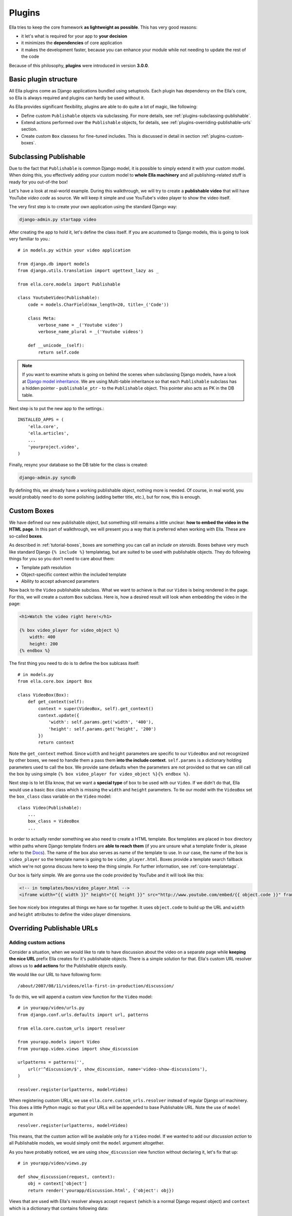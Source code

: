 .. _plugins:

Plugins
#######

Ella tries to keep the core framework **as lightweight as possible**. This has very good reasons:

* it let's what is required for your app to **your decision**
* it minimizes the **dependencies** of core application
* it makes the development faster, because you can enhance your module while not needing to update the rest of the code
  
Because of this philosophy, **plugins** were introduced in version **3.0.0**.

Basic plugin structure
**********************

All Ella plugins come as Django applications bundled using setuptools. Each plugin has dependency on the Ella's core, so Ella is always required and plugins can hardly be used without it.

As Ella provides significant flexibility, plugins are able to do quite a lot of magic, like following:

* Define custom ``Publishable`` objects via subclassing. For more details, see :ref:`plugins-subclassing-publishable`.
* Extend actions performed over the ``Publishable`` objects, for details, see :ref:`plugins-overriding-publishable-urls` section.
* Create custom ``Box`` classess for fine-tuned includes. This is discussed in detail in section :ref:`plugins-custom-boxes`.

.. _plugins-subclassing-publishable:

Subclassing Publishable
***********************

Due to the fact that ``Publishable`` is common Django model, it is possible to simply extend it with your custom model. When doing this, you effectively adding your custom model to **whole Ella machinery** and all publishing-related stuff is ready for you out-of-the box!

Let's have a look at real-world example. During this walkthrough, we will try to create a **publishable video** that will have YouTube *video code* as source. We will keep it simple and use YouTube's video player to show the video itself.

The very first step is to create your own application using the standard Django way:

.. code-block:: bash

    django-admin.py startapp video

After creating the app to hold it, let's define the class itself. If you are acustomed to Django models, this is going to look very familiar to you.::
   
    # in models.py within your video application
    
    from django.db import models
    from django.utils.translation import ugettext_lazy as _
    
    from ella.core.models import Publishable
    
    class YoutubeVideo(Publishable):
        code = models.CharField(max_length=20, title=_('Code'))
        
        class Meta:
            verbose_name = _('Youtube video')
            verbose_name_plural = _('Youtube videos')
        
        def __unicode__(self):
            return self.code      
            
.. note::
    If you want to examine whats is going on behind the scenes when subclassing
    Django models, have a look at `Django model inheritance`_. We are using 
    Multi-table inheritance so that each ``Publishable`` subclass has a hidden
    pointer - ``publishable_ptr`` - to the ``Publishable`` object. This pointer
    also acts as PK in the DB table.

Next step is to put the new app to the settings.::

    INSTALLED_APPS = (
        'ella.core',
        'ella.articles',
        ...
        'yourproject.video',
    )
    
Finally, resync your database so the DB table for the class is created:

.. code-block:: bash

    django-admin.py syncdb
    
By defining this, we already have a working publishable object, nothing more is needed. Of course, in real world, you would probably need to do some polishing (adding better title, etc.), but for now, this is enough. 

.. _Django model inheritance: https://docs.djangoproject.com/en/dev/topics/db/models/#model-inheritance

.. _plugins-custom-boxes:

Custom Boxes
************

We have defined our new publishable object, but something still remains a little unclear: **how to embed the video in the HTML page**. In this part of walkthrough, we will present you a way that is preferred when working with Ella. These are so-called **boxes**.

As described in :ref:`tutorial-boxes`, boxes are something you can call an *include on steroids*. Boxes behave very much like standard Django ``{% include %}`` templatetag, but are suited to be used with publishable objects. They do following things for you so you don't need to care about them:

* Template path resolution
* Object-specific context within the included template
* Ability to accept advanced parameters

Now back to the ``Video`` publishable subclass. What we want to achieve is that our ``Video`` is being rendered in the page. For this, we will create a custom ``Box`` subclass. Here is, how a desired result will look when embedding the video in the page:

.. code-block:: html+django

    <h1>Watch the video right here!</h1>
    
    {% box video_player for video_object %}
        width: 400
        height: 200
    {% endbox %}
    
The first thing you need to do is to define the box sublcass itself::
    
    # in models.py
    from ella.core.box import Box

    class VideoBox(Box):
        def get_context(self):
            context = super(VideoBox, self).get_context()
            context.update({
                'width': self.params.get('width', '400'),
                'height': self.params.get('height', '200')
            })
            return context

Note the ``get_context`` method. Since ``width`` and ``height`` parameters are specific to our ``VideoBox`` and not recognized by other boxes, we need to handle them a pass them **into the include context**. ``self.params`` is a dictionary holding parameters used to call the box. We provide sane defaults when the parameters are not provided so that we can still call the box by using simple ``{% box video_player for video_object %}{% endbox %}``.

Next step is to let Ella know, that we want a **special type** of box to be used with our ``Video``. If we didn't do that, Ella would use a basic ``Box`` class which is missing the ``width`` and ``height`` parameters. To tie our model with the ``VideoBox`` set the ``box_class`` class variable on the ``Video`` model::

    class Video(Publishable):
        ...
        box_class = VideoBox
        ...
        
In order to actually render something we also need to create a HTML template. Box templates are placed in ``box`` directory within paths where Django template finders are **able to reach them** (if you are unsure what a template finder is, please refer to the `Docs`_). The name of the box also serves as name of the template to use. In our case, the name of the box is ``video_player`` so the template name is going to be ``video_player.html``. Boxes provide a template search fallback which we're not gonna discuss here to keep the thing simple. For further information, see :ref:`core-templatetags`. 

Our box is fairly simple. We are gonna use the code provided by YouTube and it will look like this:

.. code-block:: html+django

    <!-- in templates/box/video_player.html -->
    <iframe width="{{ width }}" height="{{ height }}" src="http://www.youtube.com/embed/{{ object.code }}" frameborder="0" allowfullscreen></iframe>
    
See how nicely box integrates all things we have so far together. It uses ``object.code`` to build up the URL and ``width`` and ``height`` attributes to define the video player dimensions.

.. _Docs: https://docs.djangoproject.com/en/dev/ref/templates/api/#loading-templates

.. _plugins-overriding-publishable-urls:

Overriding Publishable URLs
***************************

Adding custom actions
=====================

Consider a situation, when we would like to rate to have discussion about the video on a separate page while **keeping the nice URL** prefix Ella creates for it's publishable objects. There is a simple solution for that. Ella's custom URL resolver allows us to **add actions** for the Publishable objects easily.

We would like our URL to have following form::

    /about/2007/08/11/videos/ella-first-in-production/discussion/
    
To do this, we will append a custom view function for the ``Video`` model::

    # in yourapp/video/urls.py
    from django.conf.urls.defaults import url, patterns
    
    from ella.core.custom_urls import resolver

    from yourapp.models import Video    
    from yourapp.video.views import show_discussion
    
    urlpatterns = patterns('',
        url(r'^discussion/$', show_discussion, name='video-show-discussions'),
    )
    
    resolver.register(urlpatterns, model=Video)

When registering custom URLs, we use ``ella.core.custom_urls.resolver`` instead of regular Django url machinery. This does a little Python magic so that your URLs will be appended to base Publishable URL. Note the use of ``model`` argument in ::

    resolver.register(urlpatterns, model=Video)
    
This means, that the custom action will be available only for a ``Video`` model. If we wanted to add our *discussion action* to all Publishable models, we would simply omit the ``model`` argument altogether.

As you have probably noticed, we are using ``show_discussion`` view function without declaring it, let's fix that up::

    # in yourapp/video/views.py
    
    def show_discussion(request, context):
        obj = context['object']
        return render('yourapp/discussion.html', {'object': obj})

Views that are used with Ella's resolver always accept ``request`` (which is a normal Django request object) and ``context`` which is a dictionary that contains following data:

.. _plugins-custom-view-aguments:

.. table:: Custom view arguments

    ==================================  ================================================
    Key                                 Value
    ==================================  ================================================
    ``object``                          The publishable object itself.
    ``category``                        ``Category`` object related to the URL.
    ``content_type_name``               Verbose name of Content type of the Publishable
                                        (e.g. Article, Video and so on).
    ``content_type``                    ``ContentType`` instance for Publishable.
    ==================================  ================================================

Overriding objects' detail
==========================

Besides custom action, it is also possible to completely override the view which handles rendering of objects' detail. Such a requirement might occur in there situations:

* You need to add custom object-related data to the **context** in the detail template.
* You wish to change the way the view itself **works**. This can be used for advanced behavior changes which are needed only rarely.

To define a custom view, we will use the Ella's URL resolver again::

    # in your urls.py
    from django.conf.urls.defaults import patterns, url

    from ella.core.custom_urls import resolver

    from yourapp.models import Video    
    from yourapp.views import video_detail

    resolver.register_custom_detail(Video, article_detail)    

This will result in calling our ``article_detail`` view instead of the default one. Custom detail views are called with same arguments as custom action views. For reference, see :ref:`plugins-custom-view-arguments`. For further information on Ella's ``ObjectDetailView``, see :ref:`core-views`.

